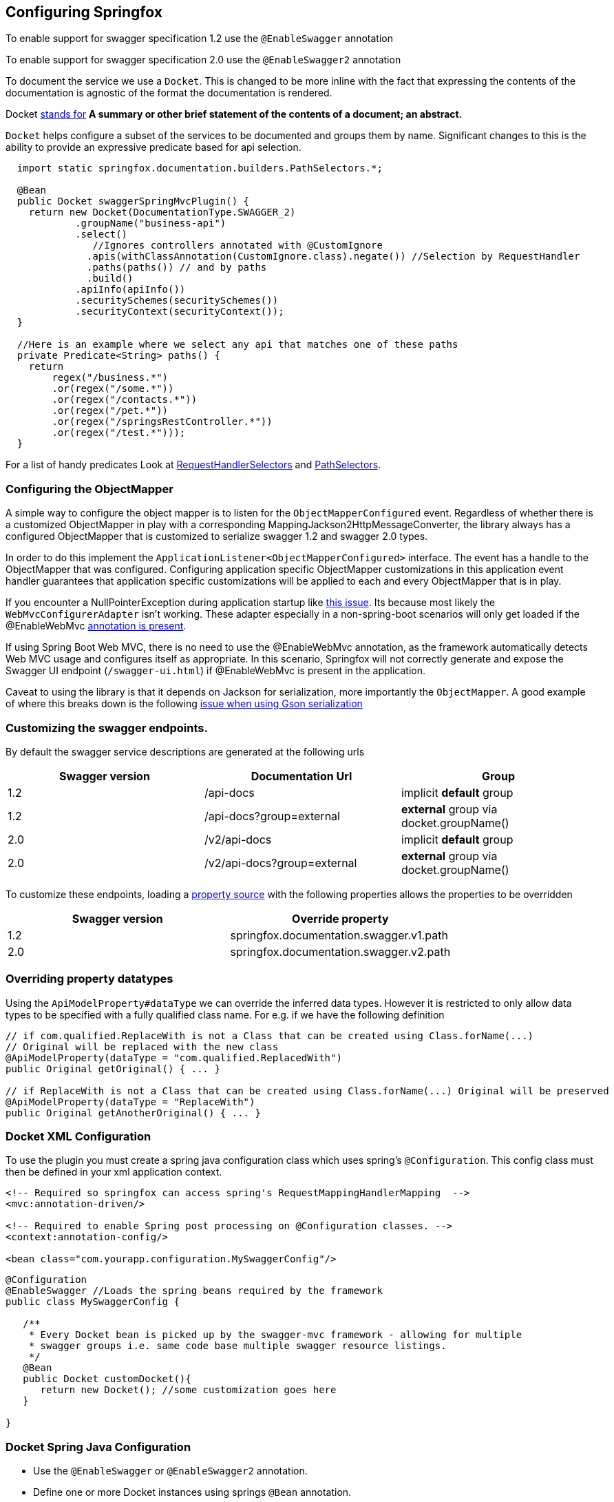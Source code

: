 == Configuring Springfox

:releaseVersion: {springfox-released-version}
:snapshotVersion: {springfox-current-version}

To enable support for swagger specification 1.2 use the ```@EnableSwagger``` annotation

To enable support for swagger specification 2.0 use the ```@EnableSwagger2``` annotation

To document the service we use a ```Docket```. This is changed to be more inline with the fact that expressing the
contents of the documentation is agnostic of the format the documentation is rendered.

Docket https://www.wordnik.com/words/docket[stands for] *A summary or other brief statement of the contents of a
document; an abstract.*

`Docket` helps configure a  subset of the services to be documented and groups them by name. Significant changes
to this is the ability to provide an expressive predicate based for api selection.

```java
  import static springfox.documentation.builders.PathSelectors.*;

  @Bean
  public Docket swaggerSpringMvcPlugin() {
    return new Docket(DocumentationType.SWAGGER_2)
            .groupName("business-api")
            .select()
               //Ignores controllers annotated with @CustomIgnore
              .apis(withClassAnnotation(CustomIgnore.class).negate()) //Selection by RequestHandler
              .paths(paths()) // and by paths
              .build()
            .apiInfo(apiInfo())
            .securitySchemes(securitySchemes())
            .securityContext(securityContext());
  }

  //Here is an example where we select any api that matches one of these paths
  private Predicate<String> paths() {
    return 
        regex("/business.*")
        .or(regex("/some.*"))
        .or(regex("/contacts.*"))
        .or(regex("/pet.*"))
        .or(regex("/springsRestController.*"))
        .or(regex("/test.*")));
  }

```

For a list of handy predicates Look at https://github.com/springfox/springfox/blob/master/springfox-core/src/main/java/springfox/documentation/builders/RequestHandlerSelectors.java[RequestHandlerSelectors]
and https://github.com/springfox/springfox/blob/master/springfox-core/src/main/java/springfox/documentation/builders/PathSelectors.java[PathSelectors].

=== Configuring the ObjectMapper

A simple way to configure the object mapper is to listen for the ```ObjectMapperConfigured``` event. Regardless of
whether there is a customized ObjectMapper in play with a corresponding MappingJackson2HttpMessageConverter, the
library always has a configured ObjectMapper that is customized to serialize swagger 1.2 and swagger 2.0 types.

In order to do this implement the ```ApplicationListener<ObjectMapperConfigured>``` interface. The event has a handle
 to the ObjectMapper that was configured. Configuring application specific ObjectMapper customizations in this
 application event handler guarantees that application specific  customizations will be applied to each and every
 ObjectMapper that is in play.

If you encounter a NullPointerException during application startup like https://github.com/springfox/springfox/issues/635[this issue]. Its because most likely the ```WebMvcConfigurerAdapter``` isn't working.
These adapter especially in a non-spring-boot scenarios will only get loaded if the @EnableWebMvc
http://docs.spring.io/spring/docs/current/javadoc-api/org/springframework/web/servlet/config/annotation/WebMvcConfigurer.html[annotation is present].

If using Spring Boot Web MVC, there is no need to use the @EnableWebMvc annotation, as the framework automatically detects Web MVC usage and configures itself as appropriate.
In this scenario, Springfox will not correctly generate and expose the Swagger UI endpoint (`/swagger-ui.html`) if @EnableWebMvc is present in the application.

Caveat to using the library is that it depends on Jackson for serialization, more importantly the `ObjectMapper`. A
good example of where this breaks down is the following http://stackoverflow.com/a/30220562/19219[issue when using Gson serialization]

=== Customizing the swagger endpoints.

By default the swagger service descriptions are generated at the following urls

[options="header,footer"]
|=======================
|Swagger version  | Documentation Url           | Group
|1.2              | /api-docs                   | implicit *default* group
|1.2              | /api-docs?group=external    | *external* group via docket.groupName()
|2.0              | /v2/api-docs                | implicit *default* group
|2.0              | /v2/api-docs?group=external | *external* group via docket.groupName()
|=======================

To customize these endpoints, loading a http://docs.spring.io/spring/docs/current/javadoc-api/org/springframework/context/annotation/PropertySource.html[property source] with the following properties
allows the properties to be  overridden

[options="header,footer"]
|=======================
|Swagger version | Override property
|1.2             | springfox.documentation.swagger.v1.path
|2.0             | springfox.documentation.swagger.v2.path
|=======================

=== Overriding property datatypes

Using the ```ApiModelProperty#dataType``` we can override the inferred data types. However it is restricted
 to only allow data types to be specified with a fully qualified class name. For e.g. if we have the following
 definition

```java

// if com.qualified.ReplaceWith is not a Class that can be created using Class.forName(...)
// Original will be replaced with the new class
@ApiModelProperty(dataType = "com.qualified.ReplacedWith")
public Original getOriginal() { ... }

// if ReplaceWith is not a Class that can be created using Class.forName(...) Original will be preserved
@ApiModelProperty(dataType = "ReplaceWith")
public Original getAnotherOriginal() { ... }
```

=== Docket XML Configuration

To use the plugin you must create a spring java configuration class which uses spring's `@Configuration`.
This config class must then be defined in your xml application context.


```xml
<!-- Required so springfox can access spring's RequestMappingHandlerMapping  -->
<mvc:annotation-driven/>

<!-- Required to enable Spring post processing on @Configuration classes. -->
<context:annotation-config/>

<bean class="com.yourapp.configuration.MySwaggerConfig"/>
```

```java

@Configuration
@EnableSwagger //Loads the spring beans required by the framework
public class MySwaggerConfig {

   /**
    * Every Docket bean is picked up by the swagger-mvc framework - allowing for multiple
    * swagger groups i.e. same code base multiple swagger resource listings.
    */
   @Bean
   public Docket customDocket(){
      return new Docket(); //some customization goes here
   }

}
```


=== Docket Spring Java Configuration

- Use the `@EnableSwagger` or `@EnableSwagger2` annotation.
- Define one or more Docket instances using springs `@Bean` annotation.

```java
@Configuration
@EnableWebMvc //NOTE: Only needed in a non-springboot application
@EnableSwagger2
@ComponentScan("com.myapp.controllers")
public class CustomJavaPluginConfig {


   @Bean //Don't forget the @Bean annotation
   public Docket customImplementation(){
      return new Docket()
            .apiInfo(apiInfo());
            //... more options available

   }

   //...
}
```

=== Support for documentation from property file lookup

Starting with `2.7.0` we support looking up description from the following annotations given a property just like
property place holders resolve a value annotation `@Value(${key})`. The following annotations attributes support
description resolution.

- `@ApiParam#value()`
- `@ApiImplicitParam#value()`
- `@ApiModelProperty#value()`
- `@ApiOperation#value()`
- `@ApiOperation#notes()`
- `@RequestParam#defaultValue()`
- `@RequestHeader#defaultValue()`

Below are examples of how it would work

[[controller-description]]Controller Example
[source,java]
.SomeController.java
----

  @ApiOperation(value = "Find pet by Status",
      notes = "${SomeController.findPetsByStatus.notes}"...) //<1>
  @RequestMapping(value = "/findByStatus", method = RequestMethod.GET, params = {"status"})
  public Pet findPetsByStatus(
      @ApiParam(value = "${SomeController.findPetsByStatus.status}", //<2>
           required = true,...)
      @RequestParam("status",
          defaultValue="${SomeController.findPetsByStatus.status.default}") String status) { //<3>
      //...
  }

  @ApiOperation(notes = "Operation 2", value = "${SomeController.operation2.value}"...) //<4>
  @ApiImplicitParams(
      @ApiImplicitParam(name="header1", value="${SomeController.operation2.header1}", ...) //<5>
  )
  @RequestMapping(value = "operation2", method = RequestMethod.POST)
  public ResponseEntity<String> operation2() {
    return ResponseEntity.ok("");
  }
----

<1> Example of `@ApiOperation#notes()`
<2> Example of `@ApiParam#value()
<3> Example of `@RequestParam#defaultValue()`
<4> Example of `@ApiOperation#value()`
<5> Example of `@ApiImplicitParams#value()`

[[model-description]]Model Example

[source,java]
.SomeModel.java
----
  public class SomeModel {
    @ApiModelProperty(value = "${SomeModel.someProperty}", ...) //<1>
    private long someProperty;
  }
----

<1> Example of `@ApiModelProperty#value()`

To provide these properties via external properties just add it to your application property file or any property
source configured by the application as shown below. When a property place holder cannot be found the default
behavior is to echo the expression as-is.

[source,properties]
.application.properties
----
SomeController.findPetsByStatus.notes=Finds pets by status
SomeController.findPetsByStatus.status=Status could be one of ...
SomeController.operation2.header1=Header for bla bla...
SomeController.operation2.value=Operation 2 do something...
SomeModel.someProperty=Some property description
----

==== Swagger group

A swagger group is a concept introduced by this library which is simply a unique identifier for a Swagger Resource Listing
within your application. The reason this concept was introduced was to support applications which require more than one
Resource Listing. Why would you need more than one Resource Listing?
- A single Spring Web MVC  application serves more than one API e.g. publicly facing and internally facing.
- A single Spring Web MVC  application serves multiple versions of the same API. e.g. v1 and v2

In most cases an application will not need more than one Resource Listing and the concept of swagger groups can be ignored.

==== Configuring the output of _operationId_ in a Swagger 2.0 spec

As defined https://github.com/swagger-api/swagger-spec/blob/master/versions/2.0.md#fixed-fields-5[`operationId` was
introduced] in the Swagger 2.0 spec, the `operationId` parameter, which was referred to as `nickname` in pre-2.0
versions of the Swagger spec, provides the author a means by which to describe an API operation with a friendly name
. This field is often used by consumers of a Swagger 2.0 spec in order to name functions in generated clients. An
example of this can be seen in the https://github.com/swagger-api/swagger-codegen[swagger-codegen project].

===== The default value of `operationId` according to Springfox

By default, when using Springfox in Swagger 2.0 mode, the value of `operationID` will be rendered using the
following structure: "`[java_method_name_here]Using[HTTP_verb_here]`". For example, if one has a method `getPets()`
connected to an HTTP GET verb, Springfox will render `getPetsUsingGET` for the operationId.

====== Given this annotated method ...

```java
@ApiOperation(value = "")
@RequestMapping(value = "/pets", method = RequestMethod.GET)
public Model getAllThePets() {
    ...
}
```

====== the default `operationId` will render looking like this:

```json

"paths": {
  "/pets": {
    "get": {
            ...
      "operationId":"getAllThePetsUsingGET"
      ...
    }
  }
}

```

===== Customizing the value of _operationId_

In the event you wish to override the default `operationId` which Springfox renders, you may do so by providing the
`nickname` element in an `@ApiOperation` annotation.

====== Given this annotated method ...

```java
@ApiOperation(value = "", nickname = "getMeAllThePetsPlease")
@RequestMapping(value = "/pets", method = RequestMethod.GET)
public Model getAllThePets() {
    ...
}
```

====== ... the customized *operationId* will render looking like this:

```json

"paths": {
  "/pets": {
    "get": {
            ...
      "operationId":"getMeAllThePetsPlease"
      ...
    }
  }
}

```

==== Changing how Generic Types are Named

By default, types with generics will be labeled with '\u00ab'(<<), '\u00bb'(>>), and commas. This can be problematic
with things like swagger-codegen. You can override this behavior by implementing your own `GenericTypeNamingStrategy`.
For example, if you wanted `List<String>` to be encoded as 'ListOfString' and `Map<String, Object>`
to be encoded as 'MapOfStringAndObject' you could set the `forCodeGeneration` customization option to `true` during
plugin customization:

```java
 docket.forCodeGeneration(true|false);
```

=== Caching

The caching feature that was introduced in 2.1.0 has been removed. Springfox no longer uses the cache abstraction to
improve performance the api scanners and readers. It has been rolled into the library as an internal implementation
detail as of 2.1.2. This is a runtime breaking change, however, since its not really breaking api compatibility change
other than the introduction of configuration change in consuming applications, we're not incrementing the minor version.

=== Configuring Security Schemes and Contexts an Overview

The security provisions in SpringFox at a high level, without getting into the code, has different pieces
that all work together in concert

- The API itself needs to be protected. This is achieved by using, for simplicity sake, spring security and may also
use a combination of servlet container and tomcat/jersey etc.
- The security scheme which describes the techniques you've used to protect the api. Spring fox supports whatever
schemes swagger specification supports (ApiKey, BasicAuth and OAuth2 (certain profiles))
- Finally the security contexts which actually provides information on which api's are protected by which schemes. I
think in your example, you're missing the last piece of the puzzle, the security context see  xref:getting-started-spring-boot[15].

=== Example application

For an examples for spring-boot, vanilla spring applications take a look https://github.com/springfox/springfox-demos[examples]
in the demo application.

== Configuring springfox-staticdocs

IMPORTANT: Support for this module has been deprecated in 2.7.0. Since swagger2markup doesnt support jdk6 anymore it is
difficult for build to co-exist with the newer version of swagger2markup. Please use the
_latest_ instructions provided in the awesome https://github.com/Swagger2Markup/swagger2markup[Swagger2Markup Library].


